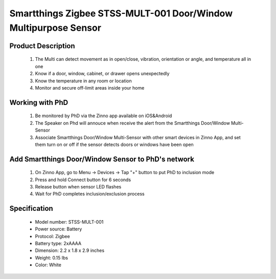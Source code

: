 Smartthings Zigbee STSS-MULT-001 Door/Window Multipurpose Sensor
---------------------------------------
	.. image:: ../../images/door_sensor/smartsense_multi_sensor.jpg
	.. :align: left

Product Description
~~~~~~~~~~~~~~~~~~~~~~
	#. The Multi can detect movement as in open/close, vibration, orientation or angle, and temperature all in one 
	#. Know if a door, window, cabinet, or drawer opens unexpectedly 
	#. Know the temperature in any room or location 
	#. Monitor and secure off-limit areas inside your home 
	
Working with PhD
~~~~~~~~~~~~~~~~~~~~~~~~~~~~~~~~~~~
	#. Be monitored by PhD via the Zinno app available on iOS&Android
	#. The Speaker on Phd will annouce when receive the alert from the Smartthings Door/Window Multi-Sensor
	#. Associate Smartthings Door/Window Multi-Sensor with other smart devices in Zinno App, and set them turn on or off if the sensor detects doors or windows have been open

Add Smartthings Door/Window Sensor to PhD's network
~~~~~~~~~~~~~~~~~~~~~~~~~~~~~~~~~~~~~~~~
	#. On Zinno App, go to Menu → Devices → Tap "+" button to put PhD to inclusion mode
	#. Press and hold Connect button for 6 seconds
	#. Release button when sensor LED flashes
	#. Wait for PhD completes inclusion/exclusion process
	
	.. image:: ../../images/door_sensor/smartsense_multi_sensor_i.png
	.. :align: left
	
Specification
~~~~~~~~~~~~~~~~~~~~~
	- Model number: 				STSS-MULT-001
	- Power source: 				Battery
	- Protocol: 					Zigbee
	- Battery type: 				2xAAAA
	- Dimension:					2.2 x 1.8 x 2.9 inches
	- Weight:						0.15 lbs
	- Color: 						White


.. Inclusion/Exclusion to/from a network
.. ~~~~~~~~~~~~~~~~~~~~~~~
	#. Put controller to Inclusion/Exclusion mode
	#. Press and hold Connect button for 6 seconds
	#. Release button when LED flashes
	#. Wait for controller completes inclusion/exclusion process
	
	.. image:: ../../images/door_sensor/smartsense_multi_sensor_i.png
	.. :align: left
	
.. Ref-link
.. ~~~~~~~~~~~~~~~~
	https://www.smarthomedb.com/product/smartthings-smartsense-multi-sensor/p386
	
.. Configuration description
.. ~~~~~~~~~~~~~~~~~~~~~~~~~~
	There is no configuration for this device.
	
